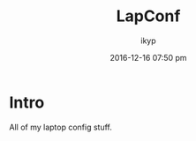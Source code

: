 #+TITLE: *LapConf*
#+AUTHOR: ikyp
#+DATE: 2016-12-16 07:50 pm

* Intro

  All of my laptop config stuff.